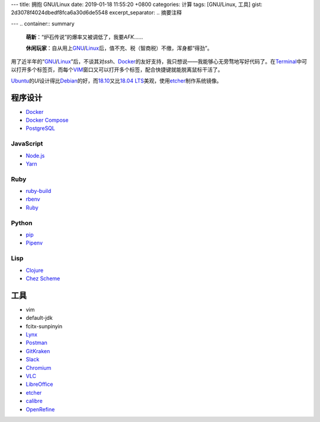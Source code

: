 ---
title: 拥抱 GNU/Linux
date: 2019-01-18 11:55:20 +0800
categories: 计算
tags: [GNU/Linux, 工具]
gist: 2d3078f4024dbedf8fca6a30d6de5548
excerpt_separator: .. 摘要注释

---
.. container:: summary

    \ **萌新**\ ：“炉石传说”的爆率又被调低了，我要\ *AFK*\ ……

    \ **休闲玩家**\ ：自从用上\ GNU_\ /\ Linux_\ 后，值不充、税（智商税）不缴，浑身都“得劲”。

.. _GNU: http://www.gnu.org/
.. _Linux: https://www.kernel.org/

.. 摘要注释

用了近半年的“\ GNU_\ /\ Linux_\ ”后，不谈其对\ *ssh*\ 、\ Docker_\ 的友好支持，我只想说——我能够心无旁骛地写好代码了。在\ Terminal_\ 中可以打开多个标签页，而每个\ VIM_\ 窗口又可以打开多个标签，配合快捷键就能脱离鼠标干活了。

\ Ubuntu_\ 的\ *UI*\ 设计得比\ Debian_\ 的好，而\ 18.10_\ 又比\ `18.04 LTS`_\ 美观，使用\ etcher_\ 制作系统镜像。

程序设计
--------

* Docker_
* `Docker Compose <https://github.com/docker/compose/releases>`_
* `PostgreSQL <https://wiki.postgresql.org/wiki/Apt>`_

JavaScript
~~~~~~~~~~

* `Node.js <https://github.com/nodesource/distributions/blob/master/README.md#debinstall>`_
* `Yarn <https://yarnpkg.com/zh-Hans/docs/install#debian-stable>`_

Ruby
~~~~

* `ruby-build <https://github.com/rbenv/ruby-build/wiki#suggested-build-environment>`_
* `rbenv <https://github.com/rbenv/rbenv#basic-github-checkout>`_
* `Ruby <https://www.ruby-lang.org/>`_

Python
~~~~~~

* `pip <https://packaging.python.org/guides/installing-using-linux-tools/#debian-ubuntu>`_
* `Pipenv <https://pipenv.readthedocs.io/en/latest/install/>`_

Lisp
~~~~

* `Clojure <https://clojure.org/guides/getting_started#_installation_on_linux>`_
* `Chez Scheme <https://github.com/cisco/chezscheme>`_

工具
----

* vim
* default-jdk
* fcitx-sunpinyin
* `Lynx <https://lynx.invisible-island.net/>`_
* `Postman <https://snapcraft.io/postman>`_
* `GitKraken <https://snapcraft.io/gitkraken>`_
* `Slack <https://snapcraft.io/slack>`_
* `Chromium <https://snapcraft.io/chromium>`_
* `VLC <https://snapcraft.io/vlc>`_
* `LibreOffice <https://snapcraft.io/libreoffice>`_
* \ etcher_\
* `calibre <https://github.com/kovidgoyal/calibre>`_
* `OpenRefine <https://github.com/OpenRefine/OpenRefine/wiki/Installation-Instructions#linux>`_

.. _Docker:  https://docs.docker.com/install/linux/docker-ce/ubuntu/#install-docker-ce`
.. _Terminal: https://wiki.gnome.org/Apps/Terminal
.. _VIM: https://www.vim.org/
.. _Ubuntu:  https://www.ubuntu.com/
.. _Debian:  https://www.debian.org/
.. _18.10: https://wiki.ubuntu.com/CosmicCuttlefish/ReleaseNotes
.. _`18.04 LTS`: https://wiki.ubuntu.com/BionicBeaver/ReleaseNotes/18.04
.. _etcher:  https://www.balena.io/etcher/

